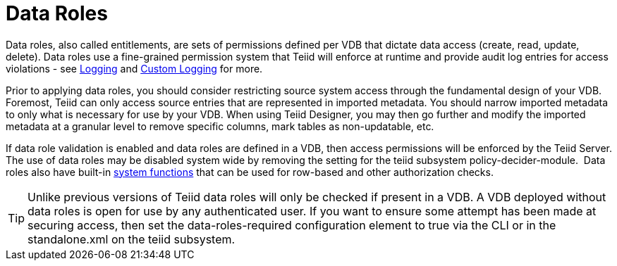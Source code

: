 
= Data Roles

Data roles, also called entitlements, are sets of permissions defined per VDB that dictate data access (create, read, update, delete). Data roles use a fine-grained permission system that Teiid will enforce at runtime and provide audit log entries for access violations - see https://docs.jboss.org/author/display/TEIID/Logging[Logging] and https://docs.jboss.org/author/display/TEIID/Custom+Logging[Custom Logging] for more.

Prior to applying data roles, you should consider restricting source system access through the fundamental design of your VDB. Foremost, Teiid can only access source entries that are represented in imported metadata. You should narrow imported metadata to only what is necessary for use by your VDB. When using Teiid Designer, you may then go further and modify the imported metadata at a granular level to remove specific columns, mark tables as non-updatable, etc.

If data role validation is enabled and data roles are defined in a VDB, then access permissions will be enforced by the Teiid Server. The use of data roles may be disabled system wide by removing the setting for the teiid subsystem policy-decider-module.  Data roles also have built-in link:Security_Functions.adoc[system functions] that can be used for row-based and other authorization checks.

TIP: Unlike previous versions of Teiid data roles will only be checked if present in a VDB. A VDB deployed without data roles is open for use by any authenticated user. If you want to ensure some attempt has been made at securing access, then set the data-roles-required configuration element to true via the CLI or in the standalone.xml on the teiid subsystem.

